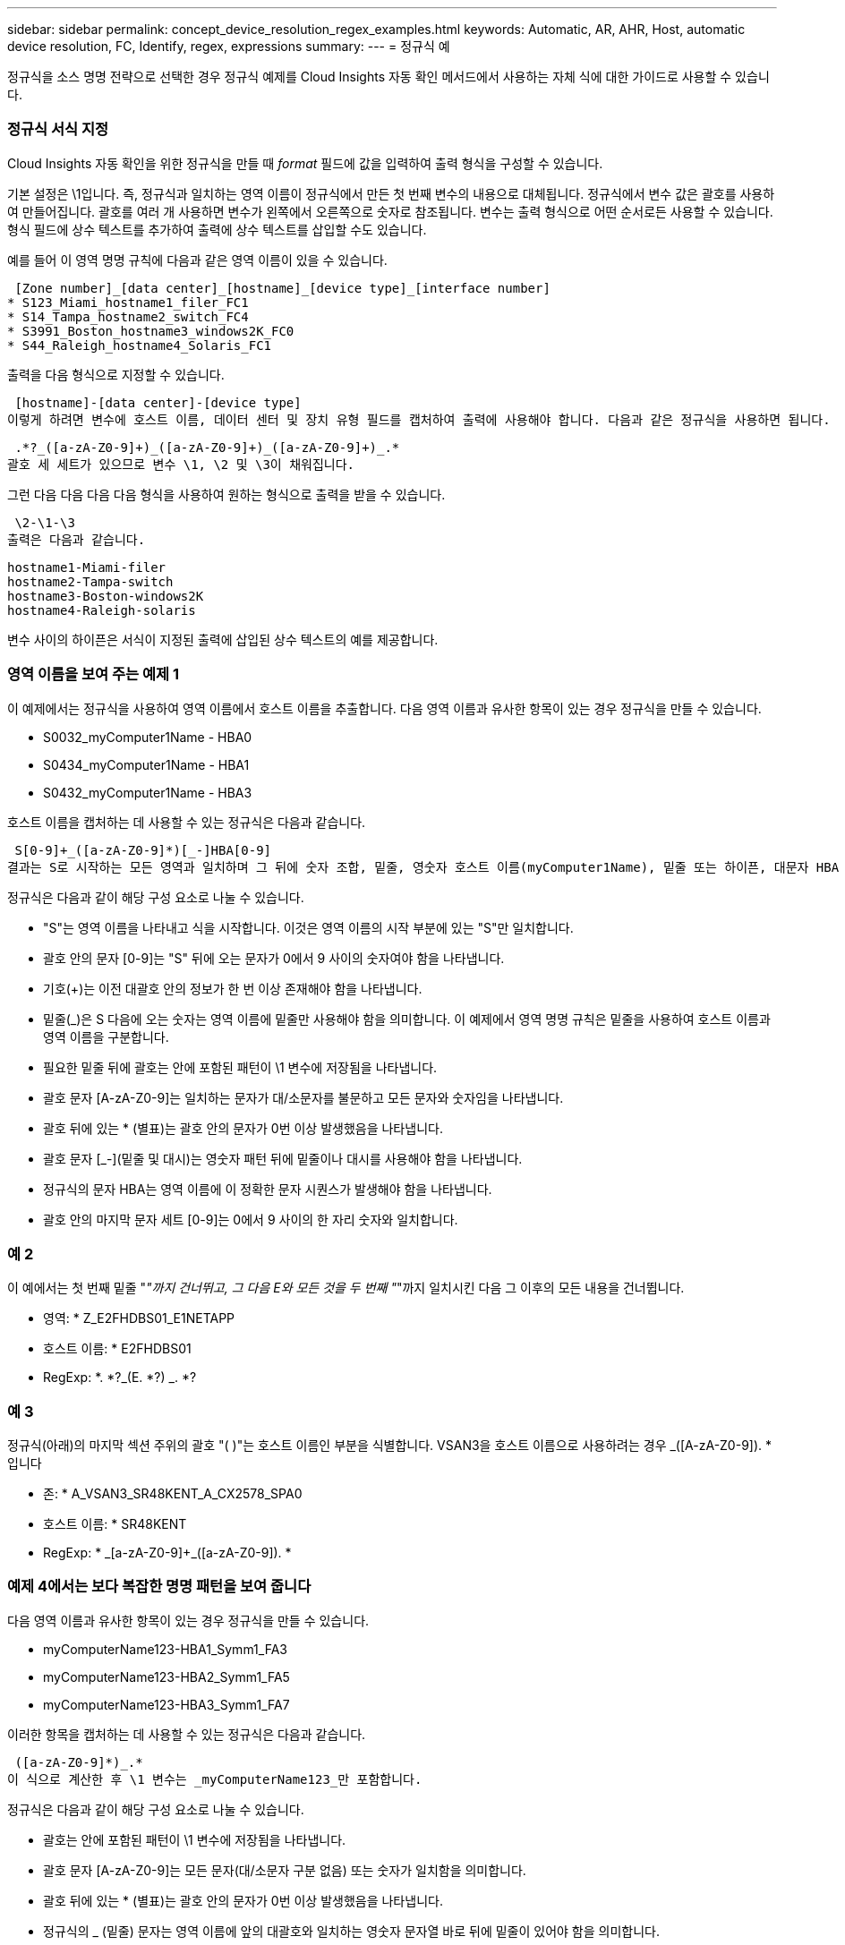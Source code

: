 ---
sidebar: sidebar 
permalink: concept_device_resolution_regex_examples.html 
keywords: Automatic, AR, AHR, Host, automatic device resolution, FC, Identify, regex, expressions 
summary:  
---
= 정규식 예


[role="lead"]
정규식을 소스 명명 전략으로 선택한 경우 정규식 예제를 Cloud Insights 자동 확인 메서드에서 사용하는 자체 식에 대한 가이드로 사용할 수 있습니다.



=== 정규식 서식 지정

Cloud Insights 자동 확인을 위한 정규식을 만들 때 _format_ 필드에 값을 입력하여 출력 형식을 구성할 수 있습니다.

기본 설정은 \1입니다. 즉, 정규식과 일치하는 영역 이름이 정규식에서 만든 첫 번째 변수의 내용으로 대체됩니다. 정규식에서 변수 값은 괄호를 사용하여 만들어집니다. 괄호를 여러 개 사용하면 변수가 왼쪽에서 오른쪽으로 숫자로 참조됩니다. 변수는 출력 형식으로 어떤 순서로든 사용할 수 있습니다. 형식 필드에 상수 텍스트를 추가하여 출력에 상수 텍스트를 삽입할 수도 있습니다.

예를 들어 이 영역 명명 규칙에 다음과 같은 영역 이름이 있을 수 있습니다.

 [Zone number]_[data center]_[hostname]_[device type]_[interface number]
* S123_Miami_hostname1_filer_FC1
* S14_Tampa_hostname2_switch_FC4
* S3991_Boston_hostname3_windows2K_FC0
* S44_Raleigh_hostname4_Solaris_FC1


출력을 다음 형식으로 지정할 수 있습니다.

 [hostname]-[data center]-[device type]
이렇게 하려면 변수에 호스트 이름, 데이터 센터 및 장치 유형 필드를 캡처하여 출력에 사용해야 합니다. 다음과 같은 정규식을 사용하면 됩니다.

 .*?_([a-zA-Z0-9]+)_([a-zA-Z0-9]+)_([a-zA-Z0-9]+)_.*
괄호 세 세트가 있으므로 변수 \1, \2 및 \3이 채워집니다.

그런 다음 다음 다음 다음 형식을 사용하여 원하는 형식으로 출력을 받을 수 있습니다.

 \2-\1-\3
출력은 다음과 같습니다.

....
hostname1-Miami-filer
hostname2-Tampa-switch
hostname3-Boston-windows2K
hostname4-Raleigh-solaris
....
변수 사이의 하이픈은 서식이 지정된 출력에 삽입된 상수 텍스트의 예를 제공합니다.



=== 영역 이름을 보여 주는 예제 1

이 예제에서는 정규식을 사용하여 영역 이름에서 호스트 이름을 추출합니다. 다음 영역 이름과 유사한 항목이 있는 경우 정규식을 만들 수 있습니다.

* S0032_myComputer1Name - HBA0
* S0434_myComputer1Name - HBA1
* S0432_myComputer1Name - HBA3


호스트 이름을 캡처하는 데 사용할 수 있는 정규식은 다음과 같습니다.

 S[0-9]+_([a-zA-Z0-9]*)[_-]HBA[0-9]
결과는 S로 시작하는 모든 영역과 일치하며 그 뒤에 숫자 조합, 밑줄, 영숫자 호스트 이름(myComputer1Name), 밑줄 또는 하이픈, 대문자 HBA 및 단일 숫자(0-9)가 옵니다. 호스트 이름만 *\1 * 변수에 저장됩니다.

정규식은 다음과 같이 해당 구성 요소로 나눌 수 있습니다.

* "S"는 영역 이름을 나타내고 식을 시작합니다. 이것은 영역 이름의 시작 부분에 있는 "S"만 일치합니다.
* 괄호 안의 문자 [0-9]는 "S" 뒤에 오는 문자가 0에서 9 사이의 숫자여야 함을 나타냅니다.
* 기호(+)는 이전 대괄호 안의 정보가 한 번 이상 존재해야 함을 나타냅니다.
* 밑줄(_)은 S 다음에 오는 숫자는 영역 이름에 밑줄만 사용해야 함을 의미합니다. 이 예제에서 영역 명명 규칙은 밑줄을 사용하여 호스트 이름과 영역 이름을 구분합니다.
* 필요한 밑줄 뒤에 괄호는 안에 포함된 패턴이 \1 변수에 저장됨을 나타냅니다.
* 괄호 문자 [A-zA-Z0-9]는 일치하는 문자가 대/소문자를 불문하고 모든 문자와 숫자임을 나타냅니다.
* 괄호 뒤에 있는 * (별표)는 괄호 안의 문자가 0번 이상 발생했음을 나타냅니다.
* 괄호 문자 [_-](밑줄 및 대시)는 영숫자 패턴 뒤에 밑줄이나 대시를 사용해야 함을 나타냅니다.
* 정규식의 문자 HBA는 영역 이름에 이 정확한 문자 시퀀스가 발생해야 함을 나타냅니다.
* 괄호 안의 마지막 문자 세트 [0-9]는 0에서 9 사이의 한 자리 숫자와 일치합니다.




=== 예 2

이 예에서는 첫 번째 밑줄 "_"까지 건너뛰고, 그 다음 E와 모든 것을 두 번째 "_"까지 일치시킨 다음 그 이후의 모든 내용을 건너뜁니다.

* 영역: * Z_E2FHDBS01_E1NETAPP

* 호스트 이름: * E2FHDBS01

* RegExp: *. *?_(E. *?) _. *?



=== 예 3

정규식(아래)의 마지막 섹션 주위의 괄호 "( )"는 호스트 이름인 부분을 식별합니다. VSAN3을 호스트 이름으로 사용하려는 경우 [A-zA-Z0-9]+_([A-zA-Z0-9]+). * 입니다

* 존: * A_VSAN3_SR48KENT_A_CX2578_SPA0

* 호스트 이름: * SR48KENT

* RegExp: * [a-zA-Z0-9]+_[a-zA-Z0-9]+_([a-zA-Z0-9]+). *



=== 예제 4에서는 보다 복잡한 명명 패턴을 보여 줍니다

다음 영역 이름과 유사한 항목이 있는 경우 정규식을 만들 수 있습니다.

* myComputerName123-HBA1_Symm1_FA3
* myComputerName123-HBA2_Symm1_FA5
* myComputerName123-HBA3_Symm1_FA7


이러한 항목을 캡처하는 데 사용할 수 있는 정규식은 다음과 같습니다.

 ([a-zA-Z0-9]*)_.*
이 식으로 계산한 후 \1 변수는 _myComputerName123_만 포함합니다.

정규식은 다음과 같이 해당 구성 요소로 나눌 수 있습니다.

* 괄호는 안에 포함된 패턴이 \1 변수에 저장됨을 나타냅니다.
* 괄호 문자 [A-zA-Z0-9]는 모든 문자(대/소문자 구분 없음) 또는 숫자가 일치함을 의미합니다.
* 괄호 뒤에 있는 * (별표)는 괄호 안의 문자가 0번 이상 발생했음을 나타냅니다.
* 정규식의 _ (밑줄) 문자는 영역 이름에 앞의 대괄호와 일치하는 영숫자 문자열 바로 뒤에 밑줄이 있어야 함을 의미합니다.
* 를 클릭합니다. (마침표)는 임의의 문자(와일드카드)와 일치합니다.
* 별표(*)는 이전 기간 와일드카드가 0번 이상 발생할 수 있음을 나타냅니다.
+
즉, 조합을 나타냅니다. * 모든 문자를 임의의 횟수만큼 나타냅니다.





=== 예제 5 패턴 없이 영역 이름을 표시합니다

다음 영역 이름과 유사한 항목이 있는 경우 정규식을 만들 수 있습니다.

* myComputerName_HBA1_Symm1_FA1
* myComputerName123_HBA1_Symm1_FA1


이러한 항목을 캡처하는 데 사용할 수 있는 정규식은 다음과 같습니다.

 (.*?)_.*
1 변수는 첫 번째 영역 이름 예제에서 _myComputerName_ 또는 _myComputerName123_(두 번째 영역 이름 예제의 경우)를 포함합니다. 따라서 이 정규식은 첫 번째 밑줄 이전의 모든 것과 일치합니다.

정규식은 다음과 같이 해당 구성 요소로 나눌 수 있습니다.

* 괄호는 안에 포함된 패턴이 \1 변수에 저장됨을 나타냅니다.
* 마침표 별표(. * )는 임의의 문자(횟수)와 일치합니다.
* 괄호 뒤에 있는 * (별표)는 괄호 안의 문자가 0번 이상 발생했음을 나타냅니다.
* ? Character는 greedy가 아닌 문자와 일치하는 항목을 만듭니다. 이렇게 하면 마지막 밑줄이 아니라 첫 번째 밑줄에서의 일치가 중지됩니다.
* 문자 _. * 는 발견된 첫 번째 밑줄과 그 뒤에 나오는 모든 문자와 일치합니다.




=== 예제 6 컴퓨터 이름을 패턴으로 표시합니다

다음 영역 이름과 유사한 항목이 있는 경우 정규식을 만들 수 있습니다.

* storage1_Switch1_myComputerName123A_A1_FC1
* storage2_Switch2_myComputerName123B_A2_FC2 를 참조하십시오
* storage3_Switch3_myComputerName123T_A3_FC3


이러한 항목을 캡처하는 데 사용할 수 있는 정규식은 다음과 같습니다.

 .*?_.*?_([a-zA-Z0-9]*[ABT])_.*
영역 명명 규칙에 더 많은 패턴이 있으므로 위의 식을 사용하여 A, A B 또는 A T로 끝나는 호스트 이름(예: myComputerName)의 모든 인스턴스(예: \1 변수에 해당 호스트 이름을 지정)와 일치시킬 수 있습니다.

정규식은 다음과 같이 해당 구성 요소로 나눌 수 있습니다.

* 마침표 별표(. * )는 임의의 문자(횟수)와 일치합니다.
* ? Character는 greedy가 아닌 문자와 일치하는 항목을 만듭니다. 이렇게 하면 마지막 밑줄이 아니라 첫 번째 밑줄에서의 일치가 중지됩니다.
* 밑줄 문자는 영역 이름의 첫 번째 밑줄과 일치합니다.
* 따라서 첫 번째. *?_ 조합은 첫 번째 영역 이름 예제에서 storage1_ 문자와 일치합니다.
* 두 번째. *?_ 조합은 첫 번째 과 같이 동작하지만 첫 번째 영역 이름 예제에서 Switch1_과 일치합니다.
* 괄호는 안에 포함된 패턴이 \1 변수에 저장됨을 나타냅니다.
* 괄호 문자 [A-zA-Z0-9]는 모든 문자(대/소문자 구분 없음) 또는 숫자가 일치함을 의미합니다.
* 괄호 뒤에 있는 * (별표)는 괄호 안의 문자가 0번 이상 발생했음을 나타냅니다.
* 정규식 [ABT]의 괄호 문자는 영역 이름의 단일 문자와 일치해야 하며 A, B 또는 T여야 합니다
* 괄호 뒤에 있는 _ (밑줄)은 [ABT] 문자 일치 뒤에 밑줄을 추가해야 함을 나타냅니다.
* 마침표 별표(. * )는 임의의 문자(횟수)와 일치합니다.


따라서 이 결과로 \1 변수에 다음과 같은 영숫자 문자열이 포함됩니다.

* 앞에 몇 개의 영숫자 문자와 두 개의 밑줄이 있습니다
* 뒤에 밑줄과 영숫자 문자를 차례로 사용했습니다.
* 세 번째 밑줄 앞에 A, B 또는 T의 마지막 문자가 있습니다.




=== 예 7

* Zone: * myComputerName123_HBA1_Symm1_FA1

* 호스트 이름: * myComputerName123

* RegExp: * ([a-zA-Z0-9] +) _. *



=== 예 8

이 예제에서는 First _ 앞에 있는 모든 항목을 찾습니다.

영역: MyComputerName_HBA1_Symm1_FA1

MyComputerName123_HBA1_Symm1_FA1

호스트 이름: MyComputerName

RegExp:(. *?) _. *

예제 9 이 예제에서는 1 _ 다음에 있는 모든 항목을 찾은 다음 두 번째 _ 까지 찾습니다.

* 영역: * Z_MyComputerName_StorageName

* 호스트 이름: * MyComputerName

* RegExp: *. *?_(. *?) _. *?



=== 예 10

이 예제에서는 영역 예제에서 "MyComputerName123"을 추출합니다.

* 존: * storage1_Switch1_MyComputerName123A_A1_FC1

storage2_Switch2_MyComputerName123B_A2_FC2 를 참조하십시오

storage3_Switch3_MyComputerName123T_A3_FC3

* 호스트 이름: * MyComputerName123

* RegExp: *. *?. *?_([a-zA-Z0-9]+) * [ABT]_. *



=== 예 11

* 존: * storage1_Switch1_MyComputerName123A_A1_FC1

* 호스트 이름: * MyComputerName123A

* RegExp: *. *?. *?_([a-zA-Z0-9]+) _. *? _



=== 예 12

^(circumflex 또는 caret) * 대괄호 안에 * * 는 식을 부정합니다. 예를 들어 [^FF]는 대문자 또는 소문자 F를 제외한 모든 것을 의미하고 [^a-z]는 소문자 a ~ z를 제외한 모든 것을 의미합니다. 위의 경우 _ 을 제외한 모든 내용을 의미합니다. format 문은 출력 호스트 이름에 "-"를 추가합니다.

* 존: * MHS_apps44_d_a_10a0_0429

* 호스트 이름: * MHS-apps44-d

* RegExp: * ([^_]+) _ ([AB]). * Cloud Insights의 형식:\1-\2 ([^_]+) _ ([^_]+)_([^_]+). * Cloud Insights의 형식:\1-\2-\3



=== 예 13

이 예제에서 저장소 별칭은 "\"로 구분되며 표현식은 "\\"를 사용하여 문자열에 실제로 "\"가 사용되고 있으며 해당 별칭이 표현식 자체의 일부가 아닌 것을 정의해야 합니다.

* 스토리지 별칭: *\Hosts\EDOC01C1\EDOC01N1

* 호스트 이름: * E2801N1

* RegExp: * \\. *?\. *?\\(. *?)



=== 예 14

이 예에서는 영역 예에서 "PD-RV-W-AD-2"를 추출합니다.

* 존: * PD_D-PD-RV-W-AD-2_01

* 호스트 이름: * PD-RV-W-AD-2

* RegExp: * [^-]+-(. *-\d+). *



=== 예 15

이 경우 형식 설정은 호스트 이름에 "US-BV-"를 추가합니다.

* 영역: * SRV_USBVM11_F1

* 호스트 이름: * US-BV-M11

* RegExp: * SRV_USBV([A-Za-Z0-9]+)_F[12]

* 형식: * US-BV-\1
